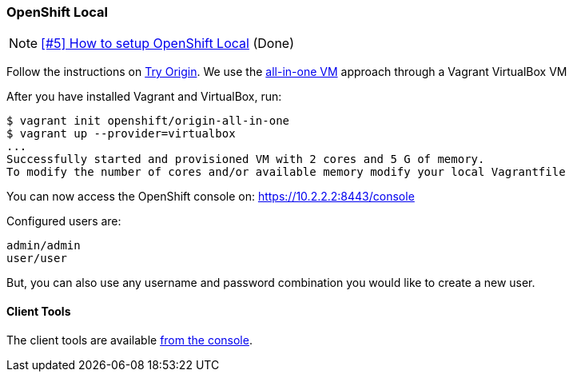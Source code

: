 === OpenShift Local

NOTE: https://github.com/tdiesler/obsidian/issues/5[[#5\] How to setup OpenShift Local] (Done)

Follow the instructions on https://www.openshift.org[Try Origin,window=_blank]. We use the https://www.openshift.org/vm[all-in-one VM,window=_blank] approach through a Vagrant VirtualBox VM

After you have installed Vagrant and VirtualBox, run:

----
$ vagrant init openshift/origin-all-in-one
$ vagrant up --provider=virtualbox
...
Successfully started and provisioned VM with 2 cores and 5 G of memory.
To modify the number of cores and/or available memory modify your local Vagrantfile
----

You can now access the OpenShift console on: https://10.2.2.2:8443/console[https://10.2.2.2:8443/console,window=_blank]

Configured users are:

----
admin/admin
user/user
----

But, you can also use any username and password combination you would like to create
a new user.

==== Client Tools

The client tools are available https://10.2.2.2:8443/console/command-line[from the console,window=_blank].

